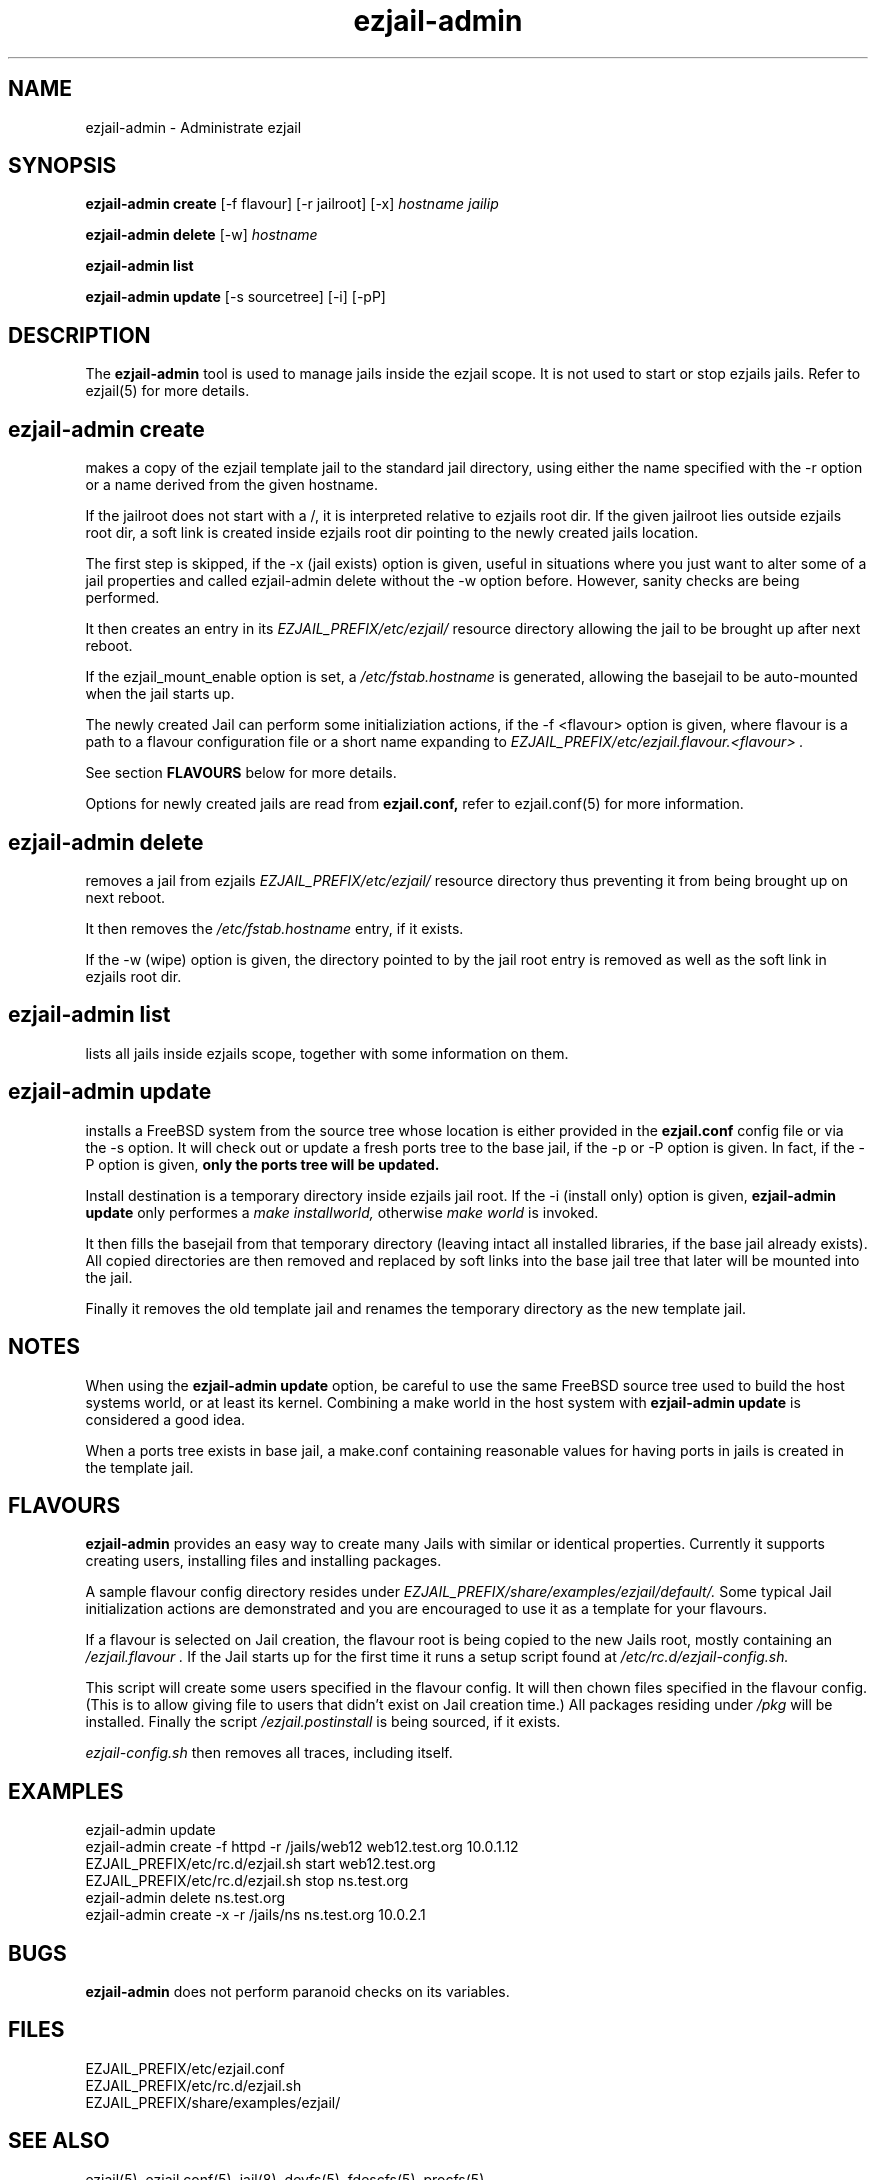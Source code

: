 .TH ezjail\-admin 1
.SH NAME
ezjail-admin \- Administrate ezjail
.SH SYNOPSIS
.T
.B ezjail-admin create
[-f flavour] [-r jailroot] [-x]
.I hostname jailip

.T
.B ezjail-admin delete
[-w]
.I hostname

.T
.B ezjail-admin list

.T
.B ezjail-admin update
[-s sourcetree] [-i] [-pP]
.SH DESCRIPTION
The
.B ezjail-admin
tool is used to manage jails inside the ezjail scope. It is not used 
to start or stop ezjails jails. Refer to ezjail(5) for more details. 
.SH ezjail-admin create
makes a copy of the ezjail template jail to the standard jail directory,
using either the name specified with the -r option or a name derived from 
the given hostname.

If the jailroot does not start with a /, it is 
interpreted relative to ezjails root dir. If the given jailroot lies 
outside ezjails root dir, a soft link is created inside ezjails root dir 
pointing to the newly created jails location.

The first step is skipped, if the -x (jail exists) option is given, useful 
in situations where you just want to alter some of a jail properties and 
called ezjail-admin delete without the -w option before. However, sanity 
checks are being performed.

It then creates an entry in its
.I EZJAIL_PREFIX/etc/ezjail/
resource directory allowing the jail to be brought up after next reboot.

If the ezjail_mount_enable option is set, a
.I /etc/fstab.hostname
is generated, allowing the basejail to be auto-mounted when the jail starts 
up.

The newly created Jail can perform some initializiation actions, if the
-f <flavour> option is given, where flavour is a path to a flavour configuration
file or a short name expanding to
.I EZJAIL_PREFIX/etc/ezjail.flavour.<flavour> .

See section
.B FLAVOURS
below for more details.

Options for newly created jails are read from
.B ezjail.conf,
refer to ezjail.conf(5) for more information.
.SH ezjail-admin delete
removes a jail from ezjails
.I EZJAIL_PREFIX/etc/ezjail/
resource directory thus preventing 
it from being brought up on next reboot.

It then removes the
.I /etc/fstab.hostname
entry, if it exists.

If the -w (wipe) option is given, the directory pointed to by the jail 
root entry is removed as well as the soft link in ezjails root dir.
.SH ezjail-admin list
lists all jails inside ezjails scope, together with some information on 
them.
.SH ezjail-admin update
installs a FreeBSD system from the source tree whose location is either
provided in the
.B ezjail.conf
config file or via the -s option. It will check out or update a fresh ports
tree to the base jail, if the -p or -P option is given. In fact, if the -P
option is given,
.B only the ports tree will be updated.

Install destination is a temporary directory inside ezjails jail root. If 
the -i (install only) option is given,
.B ezjail-admin update
only performes a
.I make installworld,
otherwise
.I make world
is invoked.

It then fills the basejail from that temporary directory (leaving intact 
all installed libraries, if the base jail already exists). All
copied directories are then removed and replaced by soft links into the 
base jail tree that later will be mounted into the jail.

Finally it removes the old template jail and renames the 
temporary directory as the new template jail.
.SH NOTES
When using the
.B ezjail-admin update
option, be careful to use the same FreeBSD source tree used to build the 
host systems world, or at least its kernel. Combining a make world in the 
host system with
.B ezjail-admin update
is considered a good idea.

When a ports tree exists in base jail, a make.conf containing reasonable
values for having ports in jails is created in the template jail.
.SH FLAVOURS
.B ezjail-admin
provides an easy way to create many Jails with similar or identical
properties. Currently it supports creating users, installing files and
installing packages.

A sample flavour config directory resides under
.I EZJAIL_PREFIX/share/examples/ezjail/default/.
Some typical Jail initialization actions are demonstrated and you are
encouraged to use it as a template for your flavours.

If a flavour is selected on Jail creation, the flavour root is being
copied to the new Jails root, mostly containing an
.I /ezjail.flavour .
If the Jail starts up for the first time it runs a setup script found
at
.I /etc/rc.d/ezjail-config.sh.

This script will create some users specified in the flavour config.
It will then chown files specified in the flavour config. (This is to allow
giving file to users that didn't exist on Jail creation time.) All
packages residing under
.I /pkg
will be installed. Finally the script
.I /ezjail.postinstall
is being sourced, if it exists.

.I ezjail-config.sh
then removes all traces, including itself.
.SH EXAMPLES
ezjail-admin update
.br
ezjail-admin create -f httpd -r /jails/web12 web12.test.org 10.0.1.12
.br
EZJAIL_PREFIX/etc/rc.d/ezjail.sh start web12.test.org
.br
EZJAIL_PREFIX/etc/rc.d/ezjail.sh stop ns.test.org
.br
ezjail-admin delete ns.test.org
.br
ezjail-admin create -x -r /jails/ns ns.test.org 10.0.2.1
.SH BUGS
.B ezjail-admin
does not perform paranoid checks on its variables.
.SH FILES
.T4
EZJAIL_PREFIX/etc/ezjail.conf
.br
EZJAIL_PREFIX/etc/rc.d/ezjail.sh
.br
EZJAIL_PREFIX/share/examples/ezjail/
.SH "SEE ALSO"
ezjail(5), ezjail.conf(5), jail(8), devfs(5), fdescfs(5), procfs(5)
.SH AUTHOR
Dirk Engling <erdgeist@erdgeist.org>
